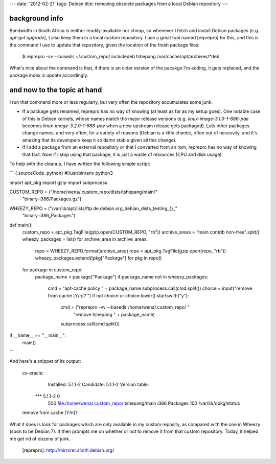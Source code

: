 ---
date: '2012-02-21'
tags: Debian
title: removing obsolete packages from a local Debian repository
---

background info
===============

Bandwidth in South Africa is neither readily-available nor cheap, so
whenever I fetch and install Debian packages (e.g. `apt-get upgrade`), I
also keep them in a local custom repository. I use a great tool named
[reprepro] for this, and this is the command I use to update that
repository, given the location of the fresh package files:

    $ reprepro -vv --basedir ~/.custom_repo/ includedeb tshepang /var/cache/apt/archives/*deb

What\'s nice about the command is that, if there is an older version of
the pacakge I\'m adding, it gets replaced, and the package index is
update accordingly.

and now to the topic at hand
============================

I run that command more or less regularly, but very often the repository
accumulates some junk:

-   If a package gets renamed, reprepro has no way of knowing (at least
    as far as my setup goes). One notable case of this is Debian
    kernels, whose names match the major release versions (e.g.
    `linux-image-3.1.0-1-686-pae` becomes `linux-image-3.2.0-1-686-pae`
    when a new upstream release gets packaged). Lots other packages
    change names, and very often, for a variety of reasons (Debian is a
    little chaotic, often out of necessity, and it\'s amazing that its
    developers keep it so damn stable given all this change).
-   If I add a package from an external repository or that I converted
    from an rpm, reprepro has no way of knowing that fact. Now if I stop
    using that package, it is just a waste of resources (CPU and disk
    usage).

To help with the cleanup, I have written the following simple script:

``` {.sourceCode .python}
#!/usr/bin/env python3

import apt_pkg
import gzip
import subprocess

CUSTOM_REPO = ("/home/wena/.custom_repo/dists/tshepang/main/"
               "binary-i386/Packages.gz")
WHEEZY_REPO = ("/var/lib/apt/lists/ftp.de.debian.org_debian_dists_testing_{}_"
               "binary-i386_Packages")


def main():
    custom_repo = apt_pkg.TagFile(gzip.open(CUSTOM_REPO, "rb"))
    archive_areas = "main contrib non-free".split()
    wheezy_packages = list()
    for archive_area in archive_areas:
        repo = WHEEZY_REPO.format(archive_area)
        repo = apt_pkg.TagFile(gzip.open(repo, "rb"))
        wheezy_packages.extend([pkg["Package"] for pkg in repo])
    for package in custom_repo:
        package_name = package["Package"]
        if package_name not in wheezy_packages:
            cmd = "apt-cache policy " + package_name
            subprocess.call(cmd.split())
            choice = input("remove from cache [Y/n]? ")
            if not choice or choice.lower().startswith("y"):
                cmd = ("reprepro -vv --basedir /home/wena/.custom_repo/ "
                       "remove tshepang " + package_name)
                subprocess.call(cmd.split())

if __name__ == "__main__":
    main()
```

And here\'s a snippet of its output:

    cx-oracle:
      Installed: 5.1.1-2
      Candidate: 5.1.1-2
      Version table:
     *** 5.1.1-2 0
            500 file:/home/wena/.custom_repo/ tshepang/main i386 Packages
            100 /var/lib/dpkg/status
    remove from cache [Y/n]?

What it does is look for packages which are only available in my custom
reposity, as compared with the one in Wheezy (soon to be Debian 7). It
then prompts me on whether or not to remove it from that custom
repository. Today, it helped me get rid of dozens of junk.

  [reprepro]: http://mirrorer.alioth.debian.org/
